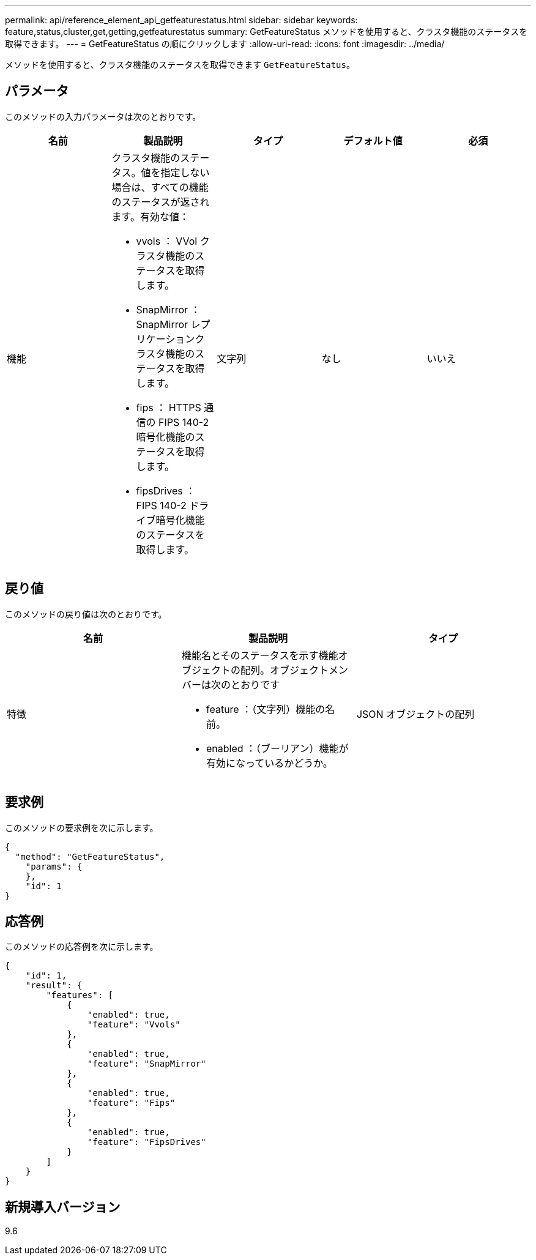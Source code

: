 ---
permalink: api/reference_element_api_getfeaturestatus.html 
sidebar: sidebar 
keywords: feature,status,cluster,get,getting,getfeaturestatus 
summary: GetFeatureStatus メソッドを使用すると、クラスタ機能のステータスを取得できます。 
---
= GetFeatureStatus の順にクリックします
:allow-uri-read: 
:icons: font
:imagesdir: ../media/


[role="lead"]
メソッドを使用すると、クラスタ機能のステータスを取得できます `GetFeatureStatus`。



== パラメータ

このメソッドの入力パラメータは次のとおりです。

|===
| 名前 | 製品説明 | タイプ | デフォルト値 | 必須 


 a| 
機能
 a| 
クラスタ機能のステータス。値を指定しない場合は、すべての機能のステータスが返されます。有効な値：

* vvols ： VVol クラスタ機能のステータスを取得します。
* SnapMirror ： SnapMirror レプリケーションクラスタ機能のステータスを取得します。
* fips ： HTTPS 通信の FIPS 140-2 暗号化機能のステータスを取得します。
* fipsDrives ： FIPS 140-2 ドライブ暗号化機能のステータスを取得します。

 a| 
文字列
 a| 
なし
 a| 
いいえ

|===


== 戻り値

このメソッドの戻り値は次のとおりです。

|===
| 名前 | 製品説明 | タイプ 


 a| 
特徴
 a| 
機能名とそのステータスを示す機能オブジェクトの配列。オブジェクトメンバーは次のとおりです

* feature ：（文字列）機能の名前。
* enabled ：（ブーリアン）機能が有効になっているかどうか。

 a| 
JSON オブジェクトの配列

|===


== 要求例

このメソッドの要求例を次に示します。

[listing]
----
{
  "method": "GetFeatureStatus",
    "params": {
    },
    "id": 1
}
----


== 応答例

このメソッドの応答例を次に示します。

[listing]
----
{
    "id": 1,
    "result": {
        "features": [
            {
                "enabled": true,
                "feature": "Vvols"
            },
            {
                "enabled": true,
                "feature": "SnapMirror"
            },
            {
                "enabled": true,
                "feature": "Fips"
            },
            {
                "enabled": true,
                "feature": "FipsDrives"
            }
        ]
    }
}
----


== 新規導入バージョン

9.6
